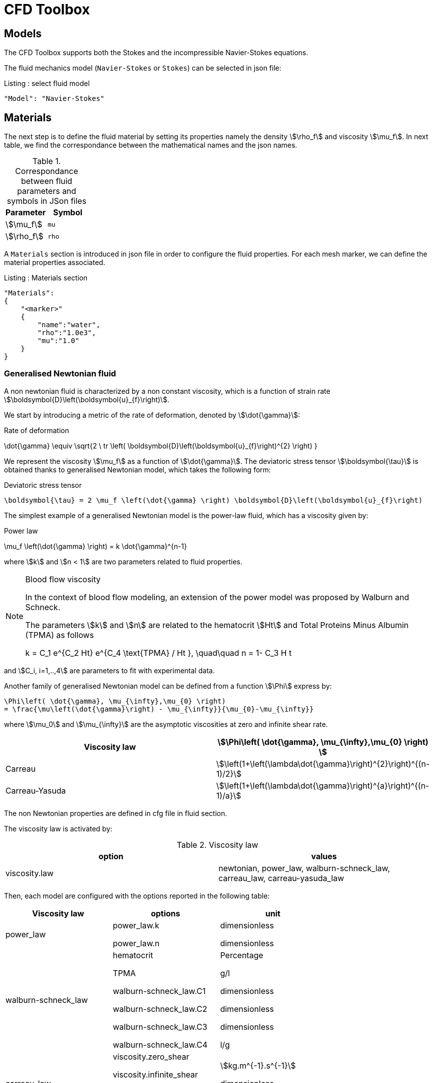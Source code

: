 = CFD Toolbox

== Models

The CFD Toolbox supports both the Stokes and the incompressible Navier-Stokes equations.

The fluid mechanics model (`Navier-Stokes` or `Stokes`) can be selected in json file:

[source,json]
.Listing : select fluid model
-----
"Model": "Navier-Stokes"
-----

== Materials


The next step is to define the fluid material by setting its properties namely the density stem:[\rho_f] and viscosity stem:[\mu_f].
In next table, we find the correspondance between the mathematical names and the json names.

[cols="1,1", options="header"]
.Correspondance between fluid parameters and symbols in JSon files
|===
| Parameter | Symbol

| stem:[\mu_f] | `mu`
| stem:[\rho_f]  | `rho`

|===

A `Materials` section is introduced in json file in order to configure the fluid properties. For each mesh marker, we can define the material properties associated.

[source,json]
.Listing : Materials section
----
"Materials":
{
    "<marker>"
    {
        "name":"water",
        "rho":"1.0e3",
        "mu":"1.0"
    }
}
----

=== Generalised Newtonian fluid

A non newtonian fluid is characterized by a non constant viscosity, which is a function of strain rate stem:[\boldsymbol{D}\left(\boldsymbol{u}_{f}\right)].

We start by introducing a metric of the rate of deformation, denoted by stem:[\dot{\gamma}]:

[env.equation]
.Rate of deformation
--
\dot{\gamma} \equiv \sqrt{2 \ tr \left( \boldsymbol{D}\left(\boldsymbol{u}_{f}\right)^{2} \right)  }
--

We represent the viscosity stem:[\mu_f] as a function of stem:[\dot{\gamma}].  The deviatoric stress tensor stem:[\boldsymbol{\tau}] is obtained thanks to generalised Newtonian model, which takes the following form:

[env.equation]
.Deviatoric stress tensor
--
  \boldsymbol{\tau} = 2 \mu_f \left(\dot{\gamma} \right) \boldsymbol{D}\left(\boldsymbol{u}_{f}\right)
--

The simplest example of a generalised Newtonian model is the power-law fluid, which has a viscosity given by:

[env.equation]
.Power law
--
\mu_f \left(\dot{\gamma} \right) = k \dot{\gamma}^{n-1}
--

where stem:[k] and stem:[n < 1] are two parameters related to fluid properties.

[NOTE]
.Blood flow viscosity
====
In the context of blood flow modeling, an extension of the power model was proposed by Walburn and Schneck.

The parameters stem:[k] and stem:[n] are related to the hematocrit stem:[Ht] and Total Proteins Minus Albumin (TPMA) as follows

[env.equation]
--
k = C_1 e^{C_2 Ht} e^{C_4 \text{TPMA} / Ht }, \quad\quad    n = 1- C_3 H t
--
====

and stem:[C_i, i=1,..,4] are parameters to fit with experimental data.


Another family of generalised Newtonian model can be defined from a function stem:[\Phi] express by:

[env.equation]
--
  \Phi\left( \dot{\gamma}, \mu_{\infty},\mu_{0} \right)
  = \frac{\mu\left(\dot{\gamma}\right) - \mu_{\infty}}{\mu_{0}-\mu_{\infty}}
--

where stem:[\mu_0] and stem:[\mu_{\infty}] are the asymptotic viscosities at zero and infinite shear rate.


[cols="1,1", options="header"]
|===
| Viscosity law | stem:[\Phi\left( \dot{\gamma}, \mu_{\infty},\mu_{0} \right) ]
| Carreau | stem:[\left(1+\left(\lambda\dot{\gamma}\right)^{2}\right)^{(n-1)/2}]
| Carreau-Yasuda | stem:[\left(1+\left(\lambda\dot{\gamma}\right)^{a}\right)^{(n-1)/a}]
|===


The non Newtonian properties are defined in cfg file in fluid section.

The viscosity law is activated by:
[cols="1,1", options="header"]
.Viscosity law
|===
| option | values
| viscosity.law | newtonian, power_law, walburn-schneck_law, carreau_law, carreau-yasuda_law
|===

Then, each model are configured with the options reported in the following table:

[cols="1,1,1", options="header"]
|===
| Viscosity law | options | unit
| power_law |
power_law.k

power_law.n
| dimensionless

dimensionless

| walburn-schneck_law |
hematocrit

TPMA

walburn-schneck_law.C1

walburn-schneck_law.C2

walburn-schneck_law.C3

walburn-schneck_law.C4

| Percentage

g/l

dimensionless

dimensionless

dimensionless

l/g
| carreau_law |
viscosity.zero_shear

viscosity.infinite_shear

carreau_law.lambda

carreau_law.n
|

stem:[kg.m^{-1}.s^{-1}]

dimensionless

dimensionless
| carreau-yasuda_law |
viscosity.zero_shear

viscosity.infinite_shear

carreau-yasuda_law.lambda

carreau-yasuda_law.n

carreau-yasuda_law.a
|
stem:[kg/(m \times s)]

stem:[kg/(m \times s)]

dimensionless

dimensionless

dimensionless

|===





== Boundary Conditions
We start by a listing of boundary conditions supported in fluid mechanics model.



=== Dirichlet on velocity

A Dirichlet condition on velocity field reads:
[env.equation]
.Dirichlet condition
--
\boldsymbol{u}_f = \boldsymbol{g} \quad \text{ on } \Gamma
--

or only a component of vector stem:[\boldsymbol{u}_f =(u_f^1,u_f^2 ,u_f^3 )]

[env.equation]
--
u_f^i = g \quad \text{ on } \Gamma
--

Several methods are available to enforce the boundary condition:

* elimination
* Nitsche
* Lagrange multiplier

=== Dirichlet on pressure


[env.equationalign]
--
p & = g \\
\boldsymbol{u}_f \times {\boldsymbol{ n }} & = \boldsymbol{0}
--

=== Neumann

[cols="1,1", options="header"]
.Neumann options
|===
| Name  | Expression
| Neumann_scalar | stem:[\boldsymbol{\sigma}_{f} \boldsymbol{n}  = g \ \boldsymbol{n} ]
| Neumann_vectorial | stem:[\boldsymbol{\sigma}_{f} \boldsymbol{n}  =   \boldsymbol{g} ]
| Neumann_tensor2 | stem:[\boldsymbol{\sigma}_{f} \boldsymbol{n}  = g \ \boldsymbol{n}]
|===

=== Slip

[env.equation]
--
\boldsymbol{u}_f \cdot \boldsymbol{ n } = 0
--

=== Inlet

The boundary condition at inlets allow to define a velocity profile on a set of marked faces stem:[\Gamma_{\mathrm{inlet}}] in fluid mesh:
[env.equation]
--
\boldsymbol{u}_f = - g \ \boldsymbol{ n } \quad \text{ on } \Gamma_{\mathrm{inlet}}
--

The function stem:[g] is computed from flow velocity profiles:

Constant profile::
[env.equation]
--
\text{Find } g \in C^0(\Gamma) \text{ such that } \\
\begin{eqnarray}
g &=& \beta \quad &\text{ in } \Gamma \setminus \partial\Gamma
\\
g&=&0 \quad &\text{ on } \partial\Gamma
\end{eqnarray}
--
Parabolic profile::
[env.equation]
--
\text{Find } g \in H^2(\Gamma) \text{ such that : } \\
\begin{eqnarray}
\Delta g &=& \beta \quad &\text{ in } \Gamma \\
g&=&0 \quad &\text{ on } \partial\Gamma
\end{eqnarray}
--

where stem:[\beta] is a constant determined by adding a constraint to the inflow:

velocity_max:: stem:[\max( g ) = \alpha ]

flow_rate:: stem:[\int_\Gamma ( g \ \boldsymbol{n} ) \cdot \boldsymbol{n} = \alpha]


[cols="1,1,1,1", options="header"]
.Inlet flow options
|===
| Option | Value | Default value |Description
| shape | `constant`,`parabolic` |  | select a shape profile for inflow
|constraint | `velocity_max`,`flow_rate` | | give a constraint wich controle velocity
| expr | string | | symbolic expression of constraint value
|===


=== Outlet flow

[cols="1,1,1,1", options="header"]
.Outlet flow options
|===
| Option | Value | Default value |Description
| model | free,windkessel | free | select an outlet modeling
|===







==== Free outflow

[env.equation]
--
\boldsymbol{\sigma}_{f} \boldsymbol{ n } = \boldsymbol{0}
--

==== Windkessel model
We use a 3-element Windkessel model for modeling an outflow boundary condition.
We define stem:[P_l] a pressure and stem:[Q_l] the flow rate.
The outflow model is discribed by the following system of differential equations:
[env.equation]
--
\left\{
\begin{aligned}
  C_{d,l} \frac{\partial \pi_l}{\partial t} + \frac{\pi_l}{R_{d,l}} = Q_l \\
  P_l = R_{p,l} Q_l + \pi_l
\end{aligned}
\right.
--
Coefficients stem:[R_{p,l}] and stem:[R_{d,l}] represent respectively the proximal and distal resistance.
The constant stem:[C_{d,l}] is the capacitance of blood vessel.
The unknowns stem:[P_l] and stem:[\pi_l] are called proximal pressure and distal pressure.
Then we define the coupling between this outflow model and the fluid model by these two relationships:

[env.equation]
--
\begin{align}
  Q_l &= \int_{\Gamma_l} \boldsymbol{u}_f \cdot \boldsymbol{ n }_f  \\
  \boldsymbol{\sigma}_f \boldsymbol{ n }_f &= -P_l \boldsymbol{ n }_f
\end{align}
--



[cols="1,1,1", options="header"]
.Windkessel options
|===
| Option | Value | Description
| windkessel_coupling | explicit, implicit |  coupling type with the Navier-Stokes equation
| windkessel_Rd | real | distal resistance
| windkessel_Rp | real | proximal resistance
| windkessel_Cd | real | capacitance
|===


=== Implementation of boundary conditions in json

Boundary conditions are set in the json files in the category `BoundaryConditions`.

Then `<field>` and `<bc_type>` are chosen from type of boundary condition.

The parameter `<marker>` corresponds to mesh marker where the boundary condition is applied.

Finally, we define some specific options inside a marker.

[source,json]
.Listing : boundary conditions in json
----
"BoundaryConditions":
{
    "<field>":
    {
        "<bc_type>":
        {
            "<marker>":
            {
                "<option1>":"<value1>",
                "<option2>":"<value2>",
                // ...
            }
        }
    }
}
----







=== Options summary


[cols="1,1,1,1", options="header"]
.Boundary conditions
|===
| Field | Name | Option | Entity

| velocity
| Dirichlet
| expr

 type

 number

 alemesh_bc

| faces, edges, points
| velocity_x

velocity_y

velocity_z


| Dirichlet
| expr

 type

  number

  alemesh_bc

 | faces, edges, points

| velocity

| Neumann_scalar
| expr

number

alemesh_bc
| faces
| velocity

| Neumann_vectorial
| expr

number

alemesh_bc
| faces
| velocity

| Neumann_tensor2
| expr

number

alemesh_bc
| faces

| velocity
| slip
| alemesh_bc
| faces

| pressure
| Dirichlet
| expr

number

alemesh_bc

|faces

| fluid
| outlet
| number

alemesh_bc

model

windkessel_coupling

windkessel_Rd

windkessel_Rp

windkessel_Cd

| faces

| fluid

| inlet

| expr

shape

constraint

number

alemesh_bc

| faces

|===

== Body forces

Body forces are also defined in `BoundaryConditions` category in json file.
[source,json]
----

"VolumicForces":
{
    "<marker>":
    {
        "expr":"{0,0,-gravityCst*7850}:gravityCst"
    }
}
----
The marker corresponds to mesh elements marked with this tag.
If the marker is an empty string, it corresponds to all elements of the mesh.


== Post Processing

[source,json]
----
"PostProcess":
{
    "Fields":["field1","field2",...],
    "Measures":
    {
        "<measure type>":
        {
            "label":
            {
                "<range type>":"value",
                "fields":["field1","field3"]
            }
        }
    }
}
----

==== Exports for vizualisation
The fields allowed to be exported in the `Fields` section are:

- velocity
- pressure
- displacement
- vorticity
- stress or normal-stress
- wall-shear-stress
- density
- viscosity
- pid
- alemesh

==== Measures

- Points
- Force
- FlowRate
- Pressure
- VelocityDivergence


===== Points
In order to evaluate velocity or pressure at specific points and save the results in .csv file, the user must define:

- "<tag>" representing this data in the .csv file
- the coordinate of point
- the fields evaluated ("pressure" or "velocity")

[source,json]
----
"Points":
{
  "<tag>":
  {
    "coord":"{0.6,0.2,0}",
    "fields":"pressure"
  },
 "<tag>":
  {
    "coord":"{0.15,0.2,0}",
    "fields":"velocity"
  }
}
----


===== Flow rate
The flow rate can be evaluated and save on .csv file.
The user must define:

- "<tag>" representing this data in the .csv file
- "<face_marker>" representing the name of marked face
- the fluid direction ("interior_normal" or "exterior_normal") of the flow rate.

[source,json]
----
"FlowRate":
{
    "<tag>":
    {
        "markers":"<face_marker>",
        "direction":"interior_normal"
    },
    "<tag>":
    {
        "markers":"<face_marker>",
        "direction":"exterior_normal"
    }
}
----


===== Forces
compute lift and drag

[source,json]
----
"Forces":["fsi-wall","fluid-cylinder"]
----



==== Export user functions
A function defined by a symbolic expression can be represented as a finite element field thanks to nodal projection.
This function can be exported.

[source,json]
----
"Functions":
{
    "toto":{ "expr":"x*y:x:y"},
    "toto2":{ "expr":"0.5*ubar*x*y:x:y:ubar"},
    "totoV":{ "expr":"{2*x,y}:x:y"}
},
"PostProcess":
{
   "Fields":["velocity","pressure","pid","totoV","toto","toto2"],
}
----


== Run simulation

programme avalaible :

* `feelpp_toolbox_fluid_2d`

* `feelpp_toolbox_fluid_3d`

----
mpirun -np 4 feelpp_toolbox_fluid_2d --config-file=<myfile.cfg>
----

//== Action
//
//Let's finish with a simple example in order to show how this works.
//We will interest us to a fluid flow into a cavity in 3D.
//
//==== Feel++ code
//Here is the code
//
//First at all, we define our model type with
//
//----
//typedef FeelModels::FluidMechanics< Simplex<FEELPP_DIM,1>,
//                                    Lagrange<OrderVelocity,Vectorial,Continuous,PointSetFekete>,
//                                    Lagrange<OrderPressure,Scalar,Continuous,PointSetFekete> > model_type;
//----
//
//We choose here a stem:[\mathbb{P}_2] space for the velocity order and
//stem:[\mathbb{P}_1] space for the pressure order. This definition allows us to
//create our fluid model object FM like this
//
//----
//auto FM = model_type::New("fluid");
//----
//
//The method `New` retrieves all data from the configuration and json files and build a mesh if needed.
//
//With this object, we can initialize our model parameters, such as velocity or
//boundaries conditions. Data on our model and on the numeric solver are then
//save and print on the terminal. This is made by
//
//----
//FM->init();
//FM->printAndSaveInfo();
//----
//
//Now that our model is completed, we can solve the associated problem. To begin the resolution
//
//----
//FM->isStationary()
//----
//
//determine if our model is stationary or not.
//
//If it is, then we need to solve our system only one time and export the obtained results.
//
//----
//FM->solve();
//FM->exportResults();
//----
//
//If it's not, our model is time reliant, and a loop on time is necessary. Our model is then solve and the results are export at each time step.
//
//----
// for ( ; !FM->timeStepBase()->isFinished(); FM->updateTimeStep() )
//        {
//            FM->solve();
//            FM->exportResults();
//        }
//----
//
//===== Code
//
//[source,cpp]
//----
//{% include "../Examples/fluid_model.cpp" %}
//----
//
//
//==== Configuration file
//
//The config file is used to define options,  linked to our case, we would have the possibility to change at will. It can be, for example, files paths as follows
//
//----
//[fluid]
//geofile=$cfgdir/cavity3d.geo
//filename=$cfgdir/cavity3d.json
//
//[exporter]
//directory=applications/models/fluid/cavity3d/$fluid_tag
//----
//
//It can also be resolution dependent parameters such as mesh elements size, methods used  to define our problem and solvers.
//
//----
//[fluid]
//solver=Oseen #Picard,Newton
//
//linearsystem-cst-update=false
//jacobian-linear-update=false
//
//snes-monitor=true
//snes-maxit=100
//snes-maxit-reuse=100
//snes-ksp-maxit=1000
//snes-ksp-maxit-reuse=100
//
//pc-type=lu #gasm,lu,fieldsplit,ilu
//----
//In this case, we use Oseen to define our problem, we set the update of linear system constant and jacobian linear as "no update", we discretize values associated to SNES ( Scalable Nonlinear Equations Solvers ), and finally we choose LU as the preconditioner method.
//
//===== Code
//
//[source,cfg]
//----
//{% include "../Examples/cavity3d.cfg" %}
//----
//
//==== Json file
//
//First at all, we define some general information like the name ( and short name ) and the model we would like to use
//
//[source,json]
//----
//"Name": "Fluid Mechanics",
//"ShortName":"Fluid",
//"Model":"Navier-Stokes",
//----
//
//Then we define the link:#Material[material properties]. In our case, the fluid, define  by rho` its density in stem:[kg\cdot m^{-3}] and `mu` its dynamic viscosity in stem:[kg\cdot (m \cdot s)^{-1}], is the only material we have to define.
//
//[source,json]
//----
//"Materials":
//    {
//        "Fluid":{
//            "name":"myFluidMat",
//            "rho":"1.0",
//            "mu":"0.01"
//        }
//    },
//----
//
//The link:#Boundary_Conditions[boundary conditions] are the next aspect we define. Here, we impose on the velocity stem:[u_f] Dirichlet conditions at two specific places : `lid` and `wall`.
//
//[source,json]
//----
//"BoundaryConditions":
//    {
//        "velocity":
//        {
//            "Dirichlet":
//            {
//                "lid":
//                {
//                    "expr":"{ 1,0,0}:x:y:z"
//                },
//                "wall":
//                {
//                    "expr":"{0,0,0}"
//                }
//            }
//        }
//    }
//----
//
//The link:#Post_Process[post process] aspect is the last one to define. We choose the fields we want to export ( velocity, pressure and pid ). Furthermore, we want to measure forces on `wall` and the pressure at point stem:[A].
//
//[source,json]
//----
//"PostProcess":
//    {
//        "Fields":["velocity","pressure","pid"],
//        "Measures":
//        {
//            "Forces":"wall",
//            "Points":
//            {
//                "pointA":
//                {
//                    "coord":"{0.5,0.5,0.5}",
//                    "fields":"pressure"
//                }
//            }
//        }
//    }
//}
//----
//
//===== Code
//
//[source,json]
//----
//{% include "../Examples/cavity3d.json" %}
//----
//
//==== Compilation/Execution
//
//Once you've a build dir, you just have to realise the command `make` at
//
//--------------------
//{buildir}/applications/models/fluid
//--------------------
//
//This will generate executables named `feelpp_application_fluid_*`. To execute it, you need to give the path of the cfg file associated to your case, with `--config-file`.
//
//For example
//
//----
//./feelpp_application_fluid_3d --config-file={sourcedir}/applications/models/fluid/cavity/cavity3d.cfg
//----
//
//is how to execute the case ahead.
//
//The result files are then stored by default in
//
//----
// feel/applications/models/fluid/{case_name}/
//   {velocity_space}{pression_space}{Geometric_order}/{processor_used}
//----
//
//If we return once again at our example, the result files are in
//
//----
// feel/applications/models/fluid/cavity3d/P2P1G1/np_1
//----
